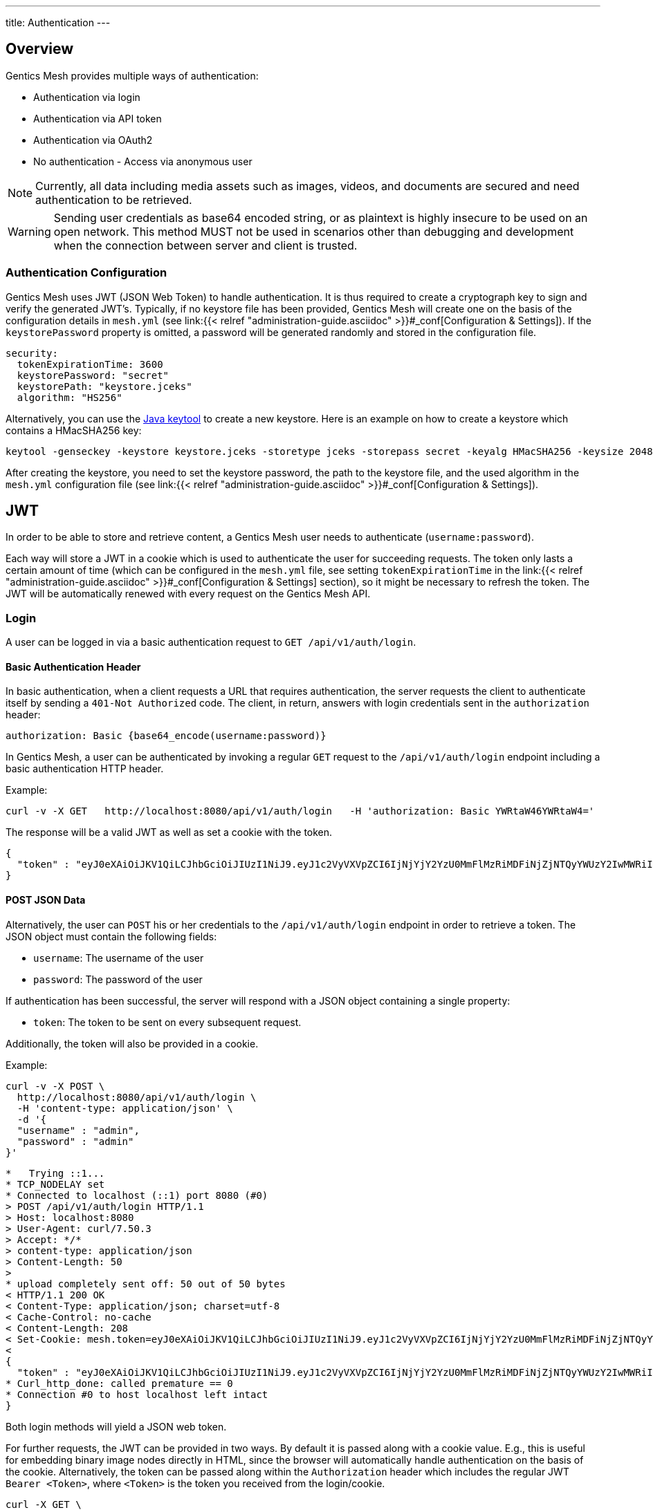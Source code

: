 ---
title: Authentication
---

:icons: font
:source-highlighter: prettify
:toc:


== Overview

Gentics Mesh provides multiple ways of authentication:

* Authentication via login
* Authentication via API token
* Authentication via OAuth2
* No authentication - Access via anonymous user

NOTE: Currently, all data including media assets such as images, videos, and documents are secured and need authentication to be retrieved.

WARNING: Sending user credentials as base64 encoded string, or as plaintext is highly insecure to be used on an open network. This method MUST not be used in scenarios other than debugging and development when the connection between server and client is trusted.

=== Authentication Configuration

Gentics Mesh uses JWT (JSON Web Token) to handle authentication. It is thus required to create a cryptograph key to sign and verify the generated JWT's. 
Typically, if no keystore file has been provided, Gentics Mesh will create one on the basis of the configuration details in ```mesh.yml``` (see link:{{< relref "administration-guide.asciidoc" >}}#_conf[Configuration & Settings]). If the ```keystorePassword``` property is omitted, a password will be generated randomly and stored in the configuration file.

[source,bash]
----
security:
  tokenExpirationTime: 3600
  keystorePassword: "secret"
  keystorePath: "keystore.jceks"
  algorithm: "HS256"
----

Alternatively, you can use the https://docs.oracle.com/javase/8/docs/technotes/tools/windows/keytool.html[Java keytool] to create a new keystore. 
Here is an example on how to create a keystore which contains a HMacSHA256 key:
[source,bash]
----
keytool -genseckey -keystore keystore.jceks -storetype jceks -storepass secret -keyalg HMacSHA256 -keysize 2048 -alias HS256 -keypass secret
----

After creating the keystore, you need to set the keystore password, the path to the keystore file, and the used algorithm in the ```mesh.yml``` configuration file (see link:{{< relref "administration-guide.asciidoc" >}}#_conf[Configuration & Settings]).

== JWT 

In order to be able to store and retrieve content, a Gentics Mesh user needs to authenticate (`username:password`). 

Each way will store a JWT in a cookie which is used to authenticate the user for succeeding requests. 
The token only lasts a certain amount of time (which can be configured in the ```mesh.yml``` file, see setting ```tokenExpirationTime``` in the link:{{< relref "administration-guide.asciidoc" >}}#_conf[Configuration & Settings] section), so it might be necessary to refresh the token. 
The JWT will be automatically renewed with every request on the Gentics Mesh API. 

=== Login

A user can be logged in via a basic authentication request to `GET /api/v1/auth/login`.

==== Basic Authentication Header
In basic authentication, when a client requests a URL that requires authentication, the server requests the client to authenticate itself by sending a `401-Not Authorized` code. The client, in return, answers with login credentials sent in the ```authorization``` header:

[source,bash]
----
authorization: Basic {base64_encode(username:password)}
----

In Gentics Mesh, a user can be authenticated by invoking a regular ```GET``` request to the ```/api/v1/auth/login``` endpoint including a basic authentication HTTP header.

Example:

[source,bash]
----
curl -v -X GET   http://localhost:8080/api/v1/auth/login   -H 'authorization: Basic YWRtaW46YWRtaW4='
----

The response will be a valid JWT as well as set a cookie with the token.

[source,bash]
----
{
  "token" : "eyJ0eXAiOiJKV1QiLCJhbGciOiJIUzI1NiJ9.eyJ1c2VyVXVpZCI6IjNjYjY2YzU0MmFlMzRiMDFiNjZjNTQyYWUzY2IwMWRiIiwiaWF0IjoxNDkxNzczMDYzLCJleHAiOjE0OTE3NzY2NjN9.8iG3I0Pe1M7J43pwbsBXiBOd6p0sn9dRxO3NfazVbOk="
}
----

==== POST JSON Data
Alternatively, the user can ```POST``` his or her credentials to the ```/api/v1/auth/login``` endpoint in order to retrieve a token.
The JSON object must contain the following fields:

* ```username```: The username of the user
* ```password```: The password of the user

If authentication has been successful, the server will respond with a JSON object containing a single property:

* ```token```: The token to be sent on every subsequent request.

Additionally, the token will also be provided in a cookie.

Example:
[source,bash]
----
curl -v -X POST \
  http://localhost:8080/api/v1/auth/login \
  -H 'content-type: application/json' \
  -d '{
  "username" : "admin",
  "password" : "admin"
}'
----

[source,bash]
----

*   Trying ::1...
* TCP_NODELAY set
* Connected to localhost (::1) port 8080 (#0)
> POST /api/v1/auth/login HTTP/1.1
> Host: localhost:8080
> User-Agent: curl/7.50.3
> Accept: */*
> content-type: application/json
> Content-Length: 50
> 
* upload completely sent off: 50 out of 50 bytes
< HTTP/1.1 200 OK
< Content-Type: application/json; charset=utf-8
< Cache-Control: no-cache
< Content-Length: 208
< Set-Cookie: mesh.token=eyJ0eXAiOiJKV1QiLCJhbGciOiJIUzI1NiJ9.eyJ1c2VyVXVpZCI6IjNjYjY2YzU0MmFlMzRiMDFiNjZjNTQyYWUzY2IwMWRiIiwiaWF0IjoxNDkxNzczODU0LCJleHAiOjE0OTE3Nzc0NTR9._qt3Eufi7-3jnvgQ8lfe_KwJbd5ePwx5jOFrCK9w76A=; Max-Age=3600; Expires=Sun, 9 Apr 2017 22:37:34 GMT; Path=/
< 
{
  "token" : "eyJ0eXAiOiJKV1QiLCJhbGciOiJIUzI1NiJ9.eyJ1c2VyVXVpZCI6IjNjYjY2YzU0MmFlMzRiMDFiNjZjNTQyYWUzY2IwMWRiIiwiaWF0IjoxNDkxNzczODU0LCJleHAiOjE0OTE3Nzc0NTR9._qt3Eufi7-3jnvgQ8lfe_KwJbd5ePwx5jOFrCK9w76A="
* Curl_http_done: called premature == 0
* Connection #0 to host localhost left intact
}
----

Both login methods will yield a JSON web token.

For further requests, the JWT can be provided in two ways. By default it is passed along with a cookie value. E.g., this is useful for embedding binary image nodes directly in HTML, since the browser will automatically handle authentication on the basis of the cookie.
Alternatively, the token can be passed along within the ```Authorization``` header which includes the regular JWT ```Bearer <Token>```, where ```<Token>``` is the token you received from the login/cookie.

[source,bash]
----
curl -X GET \
  http://localhost:8080/api/v1/demo/nodes \
  -H 'Authorization: Bearer eyJ0eXAiOiJKV1QiLCJhbGciOiJIUzI1NiJ9.eyJ1c2VyVXVpZCI6IjNjYjY2YzU0MmFlMzRiMDFiNjZjNTQyYWUzY2IwMWRiIiwiaWF0IjoxNDkxNzY1NDEzLCJleHAiOjE0OTE3NjkwMTN9.UY8OgjiK5qyZobAWt6X1Vd1Z-zg68BeJgGZKbW4Ucj0=' \
----

=== API Token

An API token will never expire. This is different from regular tokens which will be issued when calling `/api/v1/auth/login`. 

WARNING: Leaking an API token is potentially dangerous and thus the API token should only be used in combination with a secure connection.

Typical use cases for API tokens are backend implementations which constantly communicate with Gentics Mesh using a secure or local connection.

The token can be issued per user with ```POST /api/v1/users/:userUuid/token```.

NOTE: Creating a new API token will automatically invalidate a previously issued token.

Since the token is just a regular JWT you just need to add it to your request `Authorization` header field.

[source,bash]
----
curl -X GET \
  http://localhost:8080/api/v1/demo/nodes \
  -H 'Authorization: Bearer eyJ0eXAiOiJKV1QiLCJhbGciOiJIUzI1NiJ9.eyJ1c2VyVXVpZCI6IjNjYjY2YzU0MmFlMzRiMDFiNjZjNTQyYWUzY2IwMWRiIiwiaWF0IjoxNDkxNzY1NDEzLCJleHAiOjE0OTE3NjkwMTN9.UY8OgjiK5qyZobAWt6X1Vd1Z-zg68BeJgGZKbW4Ucj0=' \
----

It is possible to manually revoke a previously issued token via ```DELETE /api/v1/users/:userUuid/token```. Once the token is invalidated it can no longer be used for authentication.

=== Anonymous Access 

Gentics Mesh first and foremost keeps your content safe - all data including media assets such as images, videos, and documents are secured and need authentication to be retrieved. However, sometimes it may be desirable to serve public content with Gentics Mesh. 

That is why Gentics Mesh instances ship with an included ```anonymous``` user/role/group set. 
If no authentication details are provided Gentics Mesh will automatically try to authenticate with the user ```anonymous```.

TIP: Try our Gentics Mesh demo instance without authenticating yourself: ```https://demo.getmesh.io/api/v1/auth/me```. This link:/docs/api#auth[API endpoint] shows the currently authenticated user - which is ```anonymous```.

You can assign ```readPublished``` permissions to the ```anonymous``` role for all elements you want to be publicly available.

NOTE: Assigning further permissions would of course allow for other operations to be granted. 

Anonymous access can be configured in the ```mesh.yml``` configuration file (see link:{{< relref "administration-guide.asciidoc" >}}#_conf[Configuration & Settings]):

[source,yaml]
----
security:
   enableAnonymousAccess: true
----

WARNING: Recreating a previously deleted ```anonymous``` user would automatically re-enable the feature if the configuration setting ```enableAnonymousAccess``` is set to ```true```.


== OAuth2

Since Gentics Mesh `0.20.0` it is also possible to use OAuth2 authentication. 

The OAuth2 authentication can be enabled via the `security.oauth2.enabled` flag.

NOTE: Gentics Mesh will just utilize provided access tokens. The needed OAuth2 sign-in and token refresh handling *must* be done by the client.

The provided OAuth2 user information will automatically be kept in sync with the user that is present in Gentics Mesh.
The synchronization process will also take care of creating new users and even roles and groups.

WARNING: The Gentics Mesh UI is currently not Keycloak aware. The UI will thus not redirect you to the Keycloak login page. This functionality will be part of a future release of the Gentics Mesh UI.

=== Configuration

The authentication provider server must be configured within the `security.oauth2.config` section.

You can use the Keycloak OIDC JSON as a source for the needed properties. You can get the JSON via:

* `Clients` → `Installation` → `Format: Keycloak OIDC JSON`

[source,yaml]
----
security:
  oauth2:
    enabled: false
    mapperScriptPath: "config/mymapper.js"
    mapperScriptDevMode: false
    config:
      realm: "master"
      authServerUrl: "http://localhost:3000/auth"
      sslRequired: "external"
      resource: "mesh"
      credentials:
        secret: "9b65c378-5b4c-4e25-b5a1-a53a381b5fb4"
      confidentialPort: 0
----

=== Mapping

The access token properties will be used to synchronize the user data with Gentics Mesh.

NOTE: By default the authenticated user will automatically be created within Gentics Mesh.

Currently the following fields will be kept in sync with Gentics Mesh:

.Mapped Fields
[options="header"]
|======
| Token Field        | Gentics Mesh
| email              | User email
| given_name         | User firstname
| family_name        | User lastname
| preferred_username | User username
|======

The `preferred_username` field is the main id property which will be used to locate a user.

NOTE: If the `preferred_username` changes a new user will be created in Gentics Mesh.

=== Mapping Script

By default groups and roles will not be handled by the synchronization process. It is however possible to provide a custom mapper script which can extract role and group information from the access token infromation.
This way groups and roles can be directly created.

The `security.oauth2.mapperScriptDevMode` flag can be used to ease the development of mapper scripts. When enabled the mapper script will be read from disk for each mapper call.
Additionally the input and output information will be printed to the log.

The synchronization process will however only be invoked if the access token changes. Remember that you need to issue a new access token if you change the mapping in keycloak. The old token may still contain the old information.

NOTE: Make sure to disable this flag in production.

Example script:

[source,javascript]
----
function extractGroups(principle) {
	var groups = [];
	groups.push("group1");
	groups.push("group2");
	return groups;
}

function extractRoles(principle) {
	var roles = [];
	roles.push("role1");
	roles.push("role2");
	return roles;
}
----

All returned groups will automatically be created if not present in Gentics Mesh. This also applies to roles.

In addition to this the user will also automatically be assigned to the returned groups. The user will be removed from any other group to keep the data in sync even if the user was removed from a group in the authentication system.

No automatic assignment for roles will be executed. Roles will just be created if not present.

=== Supported Providers

Currently only the https://www.keycloak.org/[Keycloak Authentication Server] is tested and supported.
